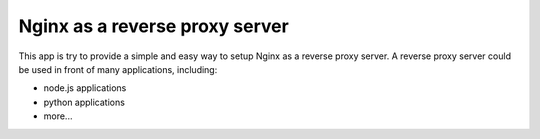 Nginx as a reverse proxy server
===============================

This app is try to provide a simple and easy way to setup Nginx as 
a reverse proxy server.
A reverse proxy server could be used in front of many applications,
including:

* node.js applications
* python applications
* more...

